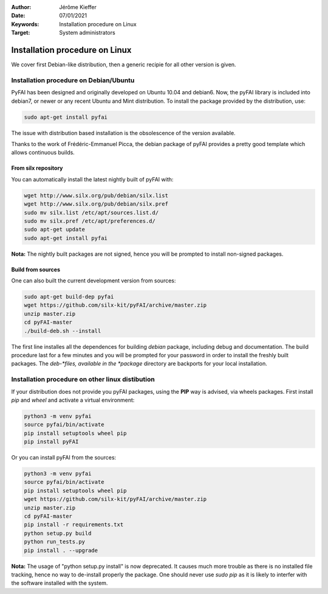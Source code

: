 :Author: Jérôme Kieffer
:Date: 07/01/2021
:Keywords: Installation procedure on Linux
:Target: System administrators

Installation procedure on Linux
===============================

We cover first Debian-like distribution, then a generic recipie for all other
version is given.

Installation procedure on Debian/Ubuntu
---------------------------------------

PyFAI has been designed and originally developed on Ubuntu 10.04 and debian6.
Now, the pyFAI library is included into debian7, or newer or any recent Ubuntu and
Mint distribution.
To install the package provided by the distribution, use:

.. code-block:: shell

   sudo apt-get install pyfai

The issue with distribution based installation is the obsolescence of the version
available.

Thanks to the work of Frédéric-Emmanuel Picca, the debian package of pyFAI
provides a pretty good template which allows continuous builds.

From silx repository
++++++++++++++++++++

You can automatically install the latest nightly built of pyFAI with:

.. code-block:: shell

   wget http://www.silx.org/pub/debian/silx.list
   wget http://www.silx.org/pub/debian/silx.pref
   sudo mv silx.list /etc/apt/sources.list.d/
   sudo mv silx.pref /etc/apt/preferences.d/
   sudo apt-get update
   sudo apt-get install pyfai

**Nota:** The nightly built packages are not signed, hence you will be prompted
to install non-signed packages.

Build from sources
++++++++++++++++++

One can also built the current development version from sources:

.. code-block:: shell

   sudo apt-get build-dep pyfai
   wget https://github.com/silx-kit/pyFAI/archive/master.zip
   unzip master.zip
   cd pyFAI-master
   ./build-deb.sh --install


The first line installes all the dependences for building
*debian* package, including debug and documentation.
The build procedure last for a few minutes and you will be prompted for your
password in order to install the freshly built packages.
The *deb-*files, available in the *package* directory are backports for your local
installation.

Installation procedure on other linux distibution
-------------------------------------------------

If your distribution does not provide you pyFAI packages, using the **PIP** way
is advised, via wheels packages. First install *pip* and *wheel* and activate a
virtual environment:

.. code-block:: shell

   python3 -m venv pyfai
   source pyfai/bin/activate
   pip install setuptools wheel pip
   pip install pyFAI

Or you can install pyFAI from the sources:

.. code-block:: shell

   python3 -m venv pyfai
   source pyfai/bin/activate
   pip install setuptools wheel pip
   wget https://github.com/silx-kit/pyFAI/archive/master.zip
   unzip master.zip
   cd pyFAI-master
   pip install -r requirements.txt
   python setup.py build
   python run_tests.py
   pip install . --upgrade

**Nota:** The usage of "python setup.py install" is now deprecated.
It causes much more trouble as there is no installed file tracking,
hence no way to de-install properly the package.
One should never use *sudo pip* as it is likely to interfer with the software installed with the system.
